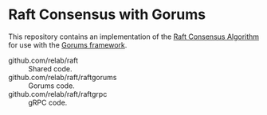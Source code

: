 * Raft Consensus with Gorums

This repository contains an implementation of the [[https://raft.github.io/raft.pdf][Raft Consensus Algorithm]] for use with the [[https://github.com/relab/gorums][Gorums framework]].

- github.com/relab/raft :: Shared code.
- github.com/relab/raft/raftgorums :: Gorums code.
- github.com/relab/raft/raftgrpc :: gRPC code.
